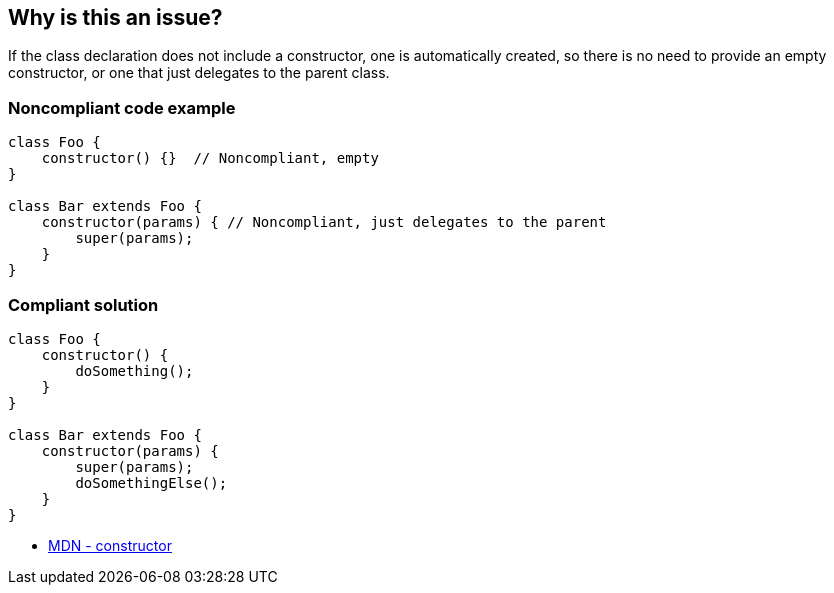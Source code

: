 == Why is this an issue?

If the class declaration does not include a constructor, one is automatically created, so there is no need to provide an empty constructor, or one that just delegates to the parent class.

=== Noncompliant code example

[source,javascript]
----
class Foo {
    constructor() {}  // Noncompliant, empty
}

class Bar extends Foo {
    constructor(params) { // Noncompliant, just delegates to the parent
        super(params);
    } 
}
----

=== Compliant solution

[source,javascript]
----
class Foo {
    constructor() {
        doSomething();
    } 
}

class Bar extends Foo {
    constructor(params) {
        super(params);
        doSomethingElse();
    } 
}
----

//== Resources
//=== Documentation

* https://developer.mozilla.org/en-US/docs/Web/JavaScript/Reference/Classes/constructor[MDN - constructor]